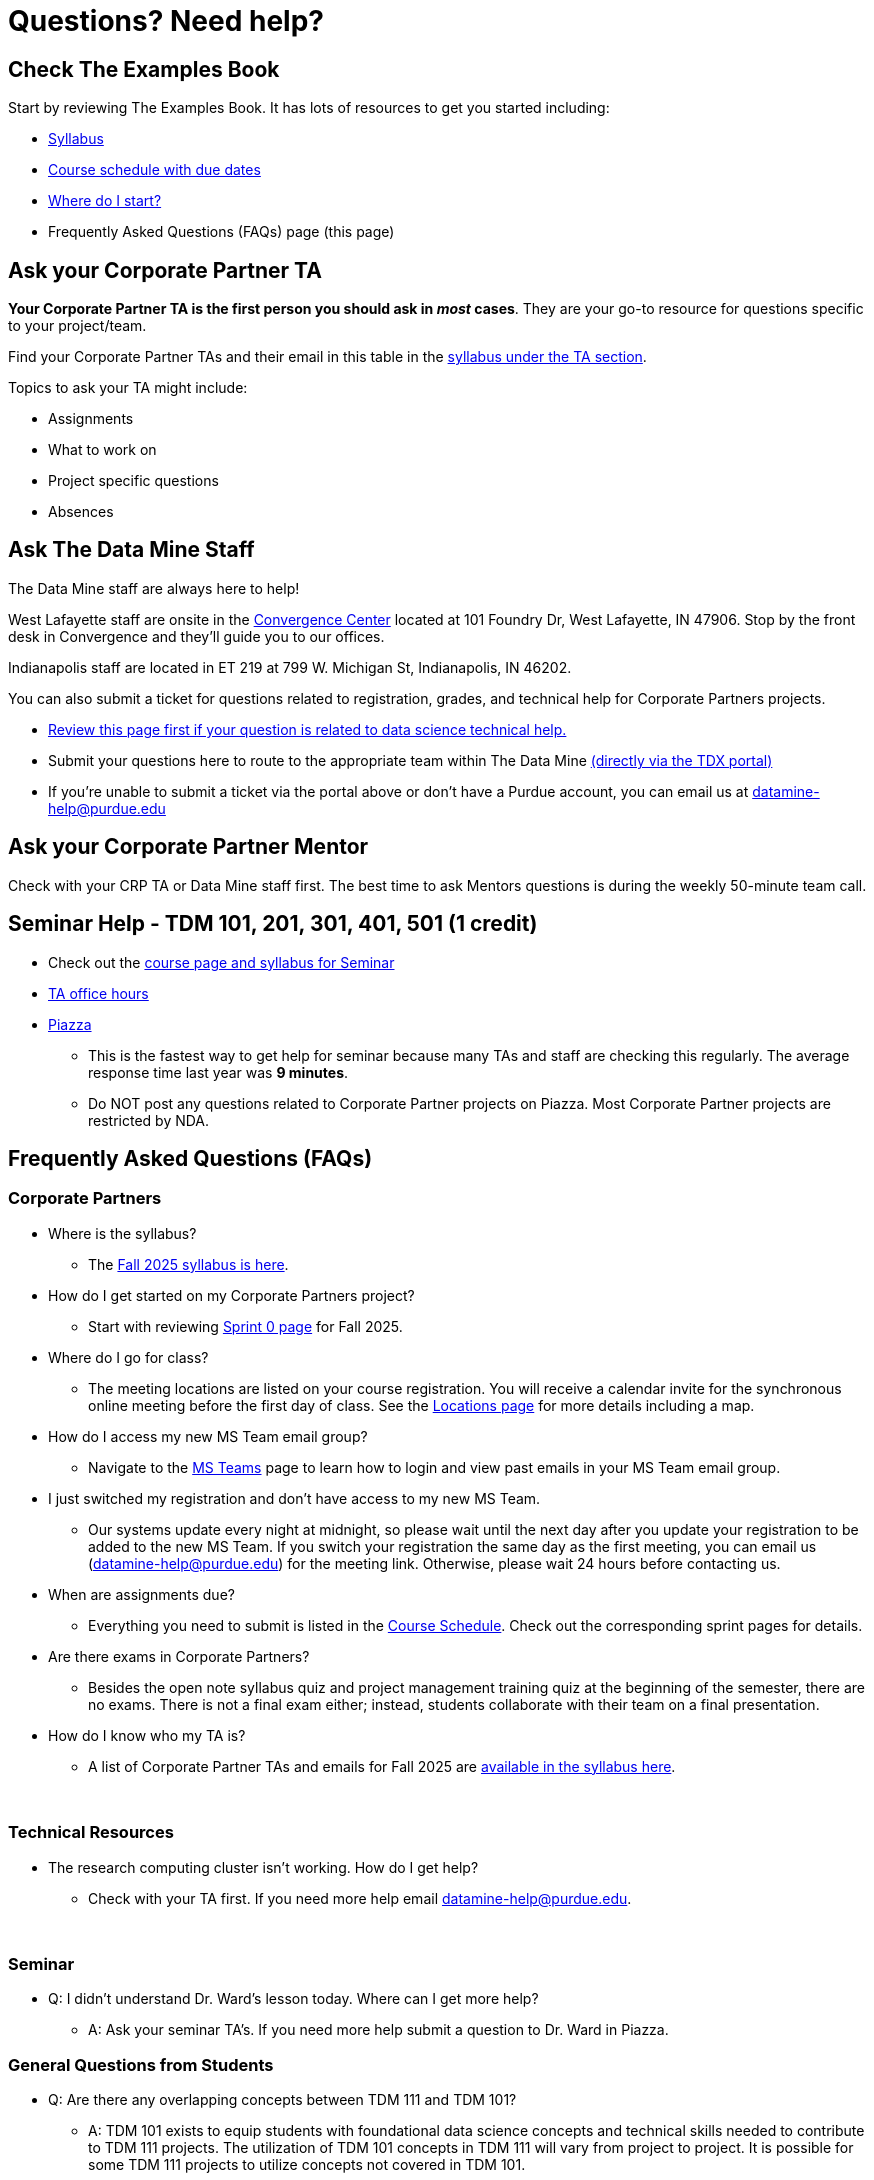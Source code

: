 = Questions? Need help? 

== Check The Examples Book 

Start by reviewing The Examples Book. It has lots of resources to get you started including: 

- xref:fall2025/syllabus.adoc[Syllabus]
- xref:fall2025/schedule.adoc[Course schedule with due dates]
- xref:fall2025/index.adoc[Where do I start?]
- Frequently Asked Questions (FAQs) page (this page)

== Ask your Corporate Partner TA 

*Your Corporate Partner TA is the first person you should ask in _most_ cases*. They are your go-to resource for questions specific to your project/team. 

Find your Corporate Partner TAs and their email in this table in the xref:fall2025/syllabus.adoc#corporate-partner-tas[syllabus under the TA section]. 

Topics to ask your TA might include: 

- Assignments
- What to work on
- Project specific questions
- Absences 


== Ask The Data Mine Staff 

The Data Mine staff are always here to help! 

West Lafayette staff are onsite in the link:https://convergence.discoveryparkdistrict.com/[Convergence Center] located at 101 Foundry Dr, West Lafayette, IN 47906. Stop by the front desk in Convergence and they'll guide you to our offices. 

Indianapolis staff are located in ET 219 at 799 W. Michigan St, Indianapolis, IN 46202. 

You can also submit a ticket for questions related to registration, grades, and technical help for Corporate Partners projects.

* xref:ds_team_support.adoc[Review this page first if your question is related to data science technical help.]

* Submit your questions here to route to the appropriate team within The Data Mine link:https://service.purdue.edu/TDClient/32/Purdue/Requests/TicketRequests/NewForm?ID=2PmJrZczzq4_&RequestorType=ServiceOffering&SIDs=35[ (directly via the TDX portal)]

* If you're unable to submit a ticket via the portal above or don’t have a Purdue account, you can email us at datamine-help@purdue.edu


== Ask your Corporate Partner Mentor 

Check with your CRP TA or Data Mine staff first. The best time to ask Mentors questions is during the weekly 50-minute team call. 


== Seminar Help - TDM 101, 201, 301, 401, 501 (1 credit)

* Check out the link:https://the-examples-book.com/projects/fall2025/syllabus[course page and syllabus for Seminar]
* xref:https://the-examples-book.com/projects/fall2025/office_hours[TA office hours]
* link:https://piazza.com/[Piazza]
** This is the fastest way to get help for seminar because many TAs and staff are checking this regularly. The average response time last year was *9 minutes*.
** Do NOT post any questions related to Corporate Partner projects on Piazza. Most Corporate Partner projects are restricted by NDA. 



//== Flowchart
//To help you find the right resources read through the flowchart and links below:

//image::tdm_help_flowchart.png[Data Mine help resources., width=792, height=500, loading=lazy, title="Data Mine help resources."]

== Frequently Asked Questions (FAQs)

//== Registration

//See the link:https://the-examples-book.com/registration/howtoregister[Registration Appendix here]. 

//{sp}+

=== Corporate Partners 

* Where is the syllabus? 

** The xref:fall2025/syllabus.adoc[Fall 2025 syllabus is here]. 

* How do I get started on my Corporate Partners project? 
** Start with reviewing xref:fall2025/sprint0.adoc[Sprint 0 page] for Fall 2025. 

* Where do I go for class?
** The meeting locations are listed on your course registration. You will receive a calendar invite for the synchronous online meeting before the first day of class. See the xref:fall2025/locations.adoc[Locations page] for more details including a map. 

* How do I access my new MS Team email group?
** Navigate to the xref:fall2025/MS_Teams.adoc[MS Teams] page to learn how to login and view past emails in your MS Team email group.

* I just switched my registration and don't have access to my new MS Team. 
** Our systems update every night at midnight, so please wait until the next day after you update your registration to be added to the new MS Team. If you switch your registration the same day as the first meeting, you can email us (datamine-help@purdue.edu) for the meeting link. Otherwise, please wait 24 hours before contacting us. 

* When are assignments due?

** Everything you need to submit is listed in the xref:fall2025/schedule.adoc[Course Schedule]. Check out the corresponding sprint pages for details. 

* Are there exams in Corporate Partners?

** Besides the open note syllabus quiz and project management training quiz at the beginning of the semester, there are no exams. There is not a final exam either; instead, students collaborate with their team on a final presentation.

* How do I know who my TA is?
** A list of Corporate Partner TAs and emails for Fall 2025 are xref:fall2025/syllabus#corporate-partner-tas[available in the syllabus here]. 

{sp}+

=== Technical Resources 

* The research computing cluster isn't working. How do I get help?
** Check with your TA first. If you need more help email datamine-help@purdue.edu. 

{sp}+

=== Seminar

* Q: I didn't understand Dr. Ward's lesson today. Where can I get more help?
** A: Ask your seminar TA's. If you need more help submit a question to Dr. Ward in Piazza. 

=== General Questions from Students

* Q: Are there any overlapping concepts between TDM 111 and TDM 101?
** A: TDM 101 exists to equip students with foundational data science concepts and technical skills needed to contribute to TDM 111 projects. The utilization of TDM 101 concepts in TDM 111 will vary from project to project. It is possible for some TDM 111 projects to utilize concepts not covered in TDM 101. 

* Q: Can my experience in The Data Mine lead to an internship with Corporate Partners?
** A: Yes. There have been instances where TDM students have received internships through connections with Corporate Partners. Students are encourage to reach out to their Corporate Partner Mentor about possible internship opportunities. 

* Q: What future Corporate Partners are TDM looking to bring in?
** A: TDM is always continuing to pursue partnerships with companies from multiple sectors of industry. 
